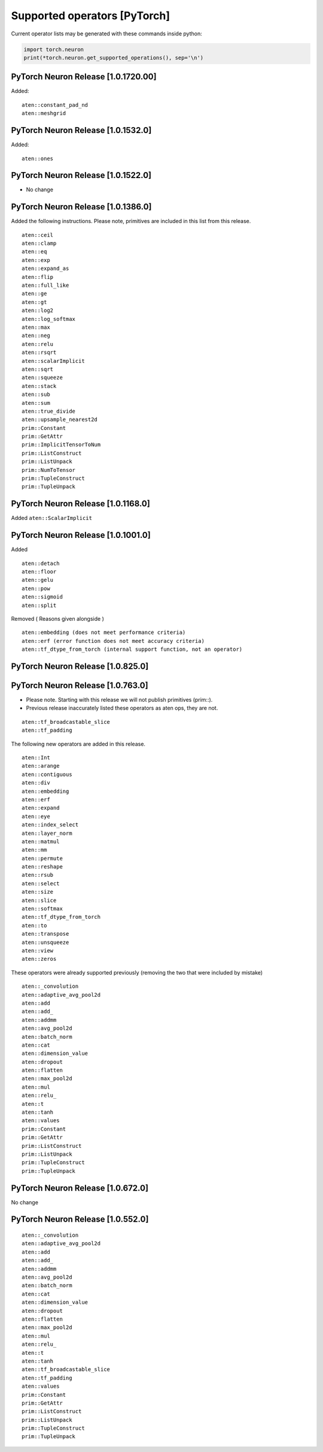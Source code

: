 Supported operators [PyTorch]
=============================

Current operator lists may be generated with these commands inside
python:

.. code:: python

   import torch.neuron
   print(*torch.neuron.get_supported_operations(), sep='\n')

.. _pytorch-neuron-release-10172000:

PyTorch Neuron Release [1.0.1720.00]
~~~~~~~~~~~~~~~~~~~~~~~~~~~~~~~~~~~~

Added:

::

   aten::constant_pad_nd
   aten::meshgrid

.. _pytorch-neuron-release-1015320:

PyTorch Neuron Release [1.0.1532.0]
~~~~~~~~~~~~~~~~~~~~~~~~~~~~~~~~~~~

Added:

::

   aten::ones

.. _pytorch-neuron-release-1015220:

PyTorch Neuron Release [1.0.1522.0]
~~~~~~~~~~~~~~~~~~~~~~~~~~~~~~~~~~~

-  No change

.. _pytorch-neuron-release-1013860:

PyTorch Neuron Release [1.0.1386.0]
~~~~~~~~~~~~~~~~~~~~~~~~~~~~~~~~~~~

Added the following instructions. Please note, primitives are included
in this list from this release.

::

   aten::ceil
   aten::clamp
   aten::eq
   aten::exp
   aten::expand_as
   aten::flip
   aten::full_like
   aten::ge
   aten::gt
   aten::log2
   aten::log_softmax
   aten::max
   aten::neg
   aten::relu
   aten::rsqrt
   aten::scalarImplicit
   aten::sqrt
   aten::squeeze
   aten::stack
   aten::sub
   aten::sum
   aten::true_divide
   aten::upsample_nearest2d
   prim::Constant
   prim::GetAttr
   prim::ImplicitTensorToNum
   prim::ListConstruct
   prim::ListUnpack
   prim::NumToTensor
   prim::TupleConstruct
   prim::TupleUnpack

.. _pytorch-neuron-release-1011680:

PyTorch Neuron Release [1.0.1168.0]
~~~~~~~~~~~~~~~~~~~~~~~~~~~~~~~~~~~

Added ``aten::ScalarImplicit``

.. _pytorch-neuron-release-1010010:

PyTorch Neuron Release [1.0.1001.0]
~~~~~~~~~~~~~~~~~~~~~~~~~~~~~~~~~~~

Added

::

   aten::detach
   aten::floor
   aten::gelu
   aten::pow
   aten::sigmoid
   aten::split

Removed ( Reasons given alongside )

::

   aten::embedding (does not meet performance criteria)
   aten::erf (error function does not meet accuracy criteria)
   aten::tf_dtype_from_torch (internal support function, not an operator)

.. _pytorch-neuron-release-108250:

PyTorch Neuron Release [1.0.825.0]
~~~~~~~~~~~~~~~~~~~~~~~~~~~~~~~~~~

.. _pytorch-neuron-release-107630:

PyTorch Neuron Release [1.0.763.0]
~~~~~~~~~~~~~~~~~~~~~~~~~~~~~~~~~~

-  Please note. Starting with this release we will not publish
   primitives (prim::).

-  Previous release inaccurately listed these operators as aten ops,
   they are not.

::

   aten::tf_broadcastable_slice
   aten::tf_padding

The following new operators are added in this release.

::

   aten::Int
   aten::arange
   aten::contiguous
   aten::div
   aten::embedding
   aten::erf
   aten::expand
   aten::eye
   aten::index_select
   aten::layer_norm
   aten::matmul
   aten::mm
   aten::permute
   aten::reshape
   aten::rsub
   aten::select
   aten::size
   aten::slice
   aten::softmax
   aten::tf_dtype_from_torch
   aten::to
   aten::transpose
   aten::unsqueeze
   aten::view
   aten::zeros

These operators were already supported previously (removing the two that
were included by mistake)

::

   aten::_convolution
   aten::adaptive_avg_pool2d
   aten::add
   aten::add_
   aten::addmm
   aten::avg_pool2d
   aten::batch_norm
   aten::cat
   aten::dimension_value
   aten::dropout
   aten::flatten
   aten::max_pool2d
   aten::mul
   aten::relu_
   aten::t
   aten::tanh
   aten::values
   prim::Constant
   prim::GetAttr
   prim::ListConstruct
   prim::ListUnpack
   prim::TupleConstruct
   prim::TupleUnpack

.. _pytorch-neuron-release-106720:

PyTorch Neuron Release [1.0.672.0]
~~~~~~~~~~~~~~~~~~~~~~~~~~~~~~~~~~

No change

.. _pytorch-neuron-release-105520:

PyTorch Neuron Release [1.0.552.0]
~~~~~~~~~~~~~~~~~~~~~~~~~~~~~~~~~~

::

   aten::_convolution
   aten::adaptive_avg_pool2d
   aten::add
   aten::add_
   aten::addmm
   aten::avg_pool2d
   aten::batch_norm
   aten::cat
   aten::dimension_value
   aten::dropout
   aten::flatten
   aten::max_pool2d
   aten::mul
   aten::relu_
   aten::t
   aten::tanh
   aten::tf_broadcastable_slice
   aten::tf_padding
   aten::values
   prim::Constant
   prim::GetAttr
   prim::ListConstruct
   prim::ListUnpack
   prim::TupleConstruct
   prim::TupleUnpack
